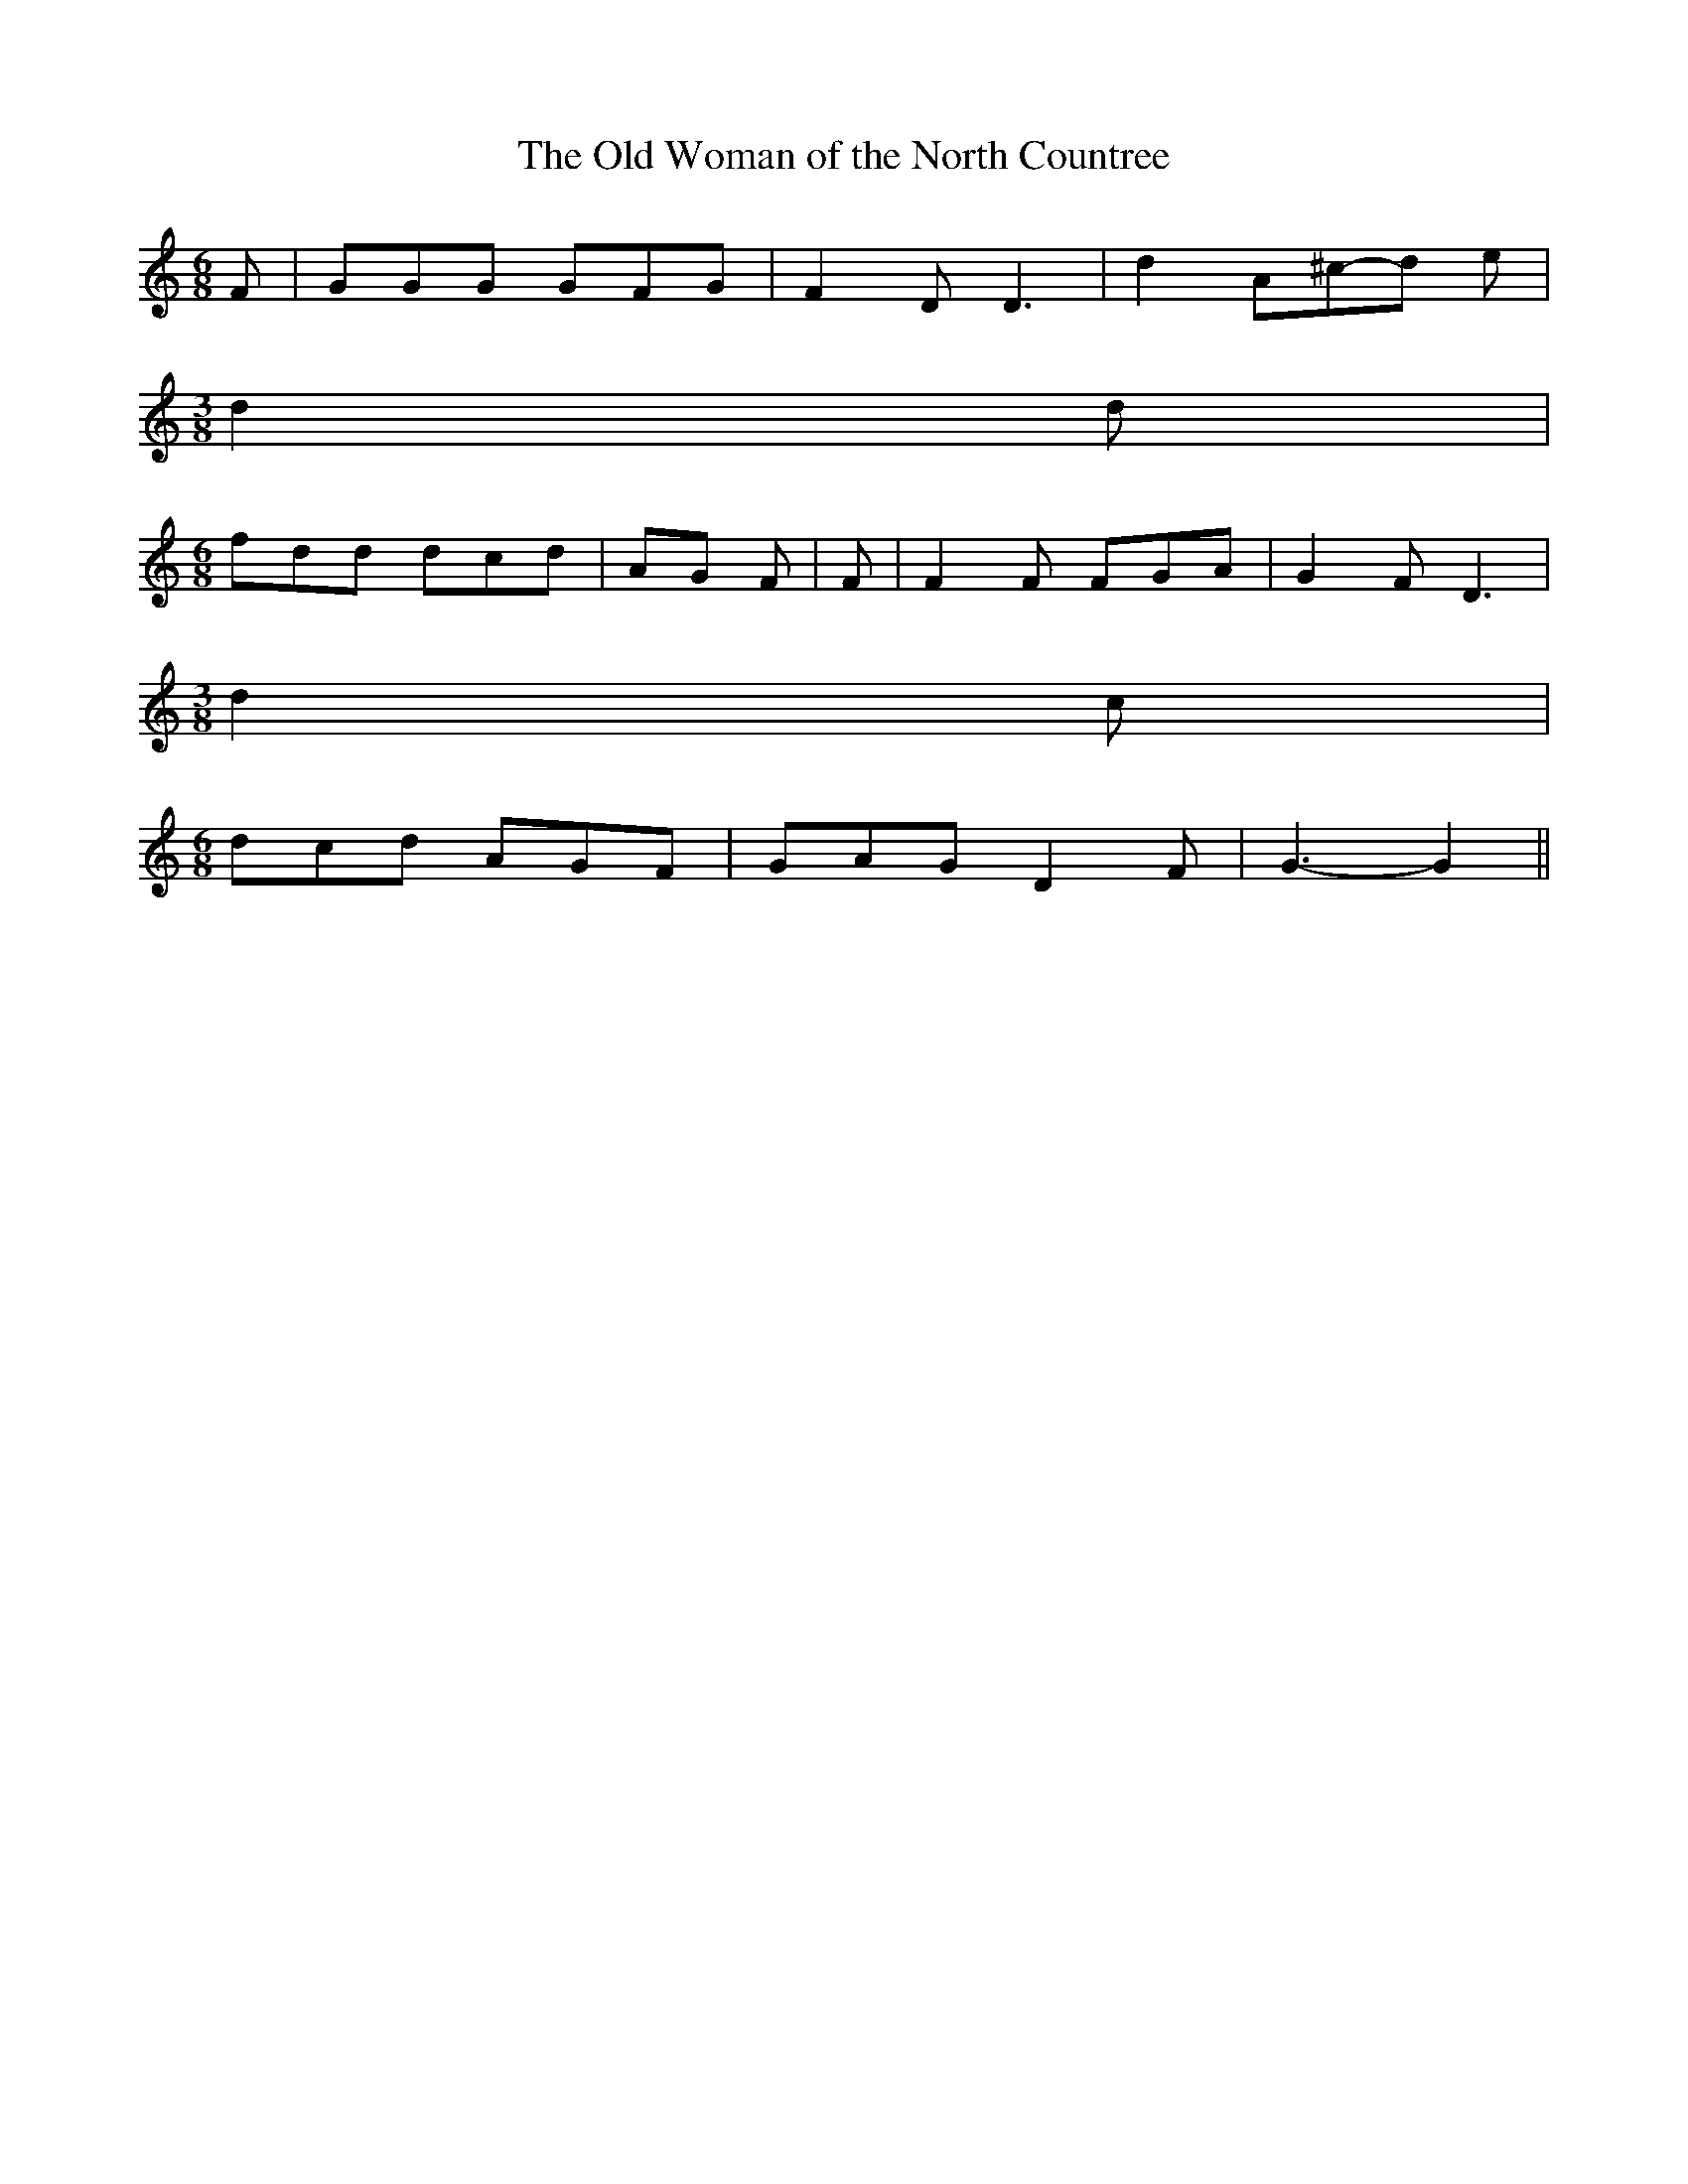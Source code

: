 % Generated more or less automatically by swtoabc by Erich Rickheit KSC
X:1
T:The Old Woman of the North Countree
M:6/8
L:1/8
K:C
 F| GGG GFG| F2 D D3| d2- A^c-d e|
M:3/8
 d2 d|
M:6/8
 fdd dcd|A-G F| F| F2 F FGA| G2 F D3|
M:3/8
 d2 c|
M:6/8
 dcd AGF| GAG D2 F| G3- G2||

